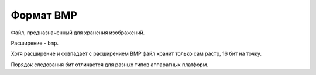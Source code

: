Формат BMP
==========

Файл, предназначенный для хранения изображений. 

Расширение - ``bmp``.

Хотя расширение и совпадает с расширением BMP файл хранит только сам растр, 16 бит на точку.

Порядок следования бит отличается для разных типов аппаратных платформ.
